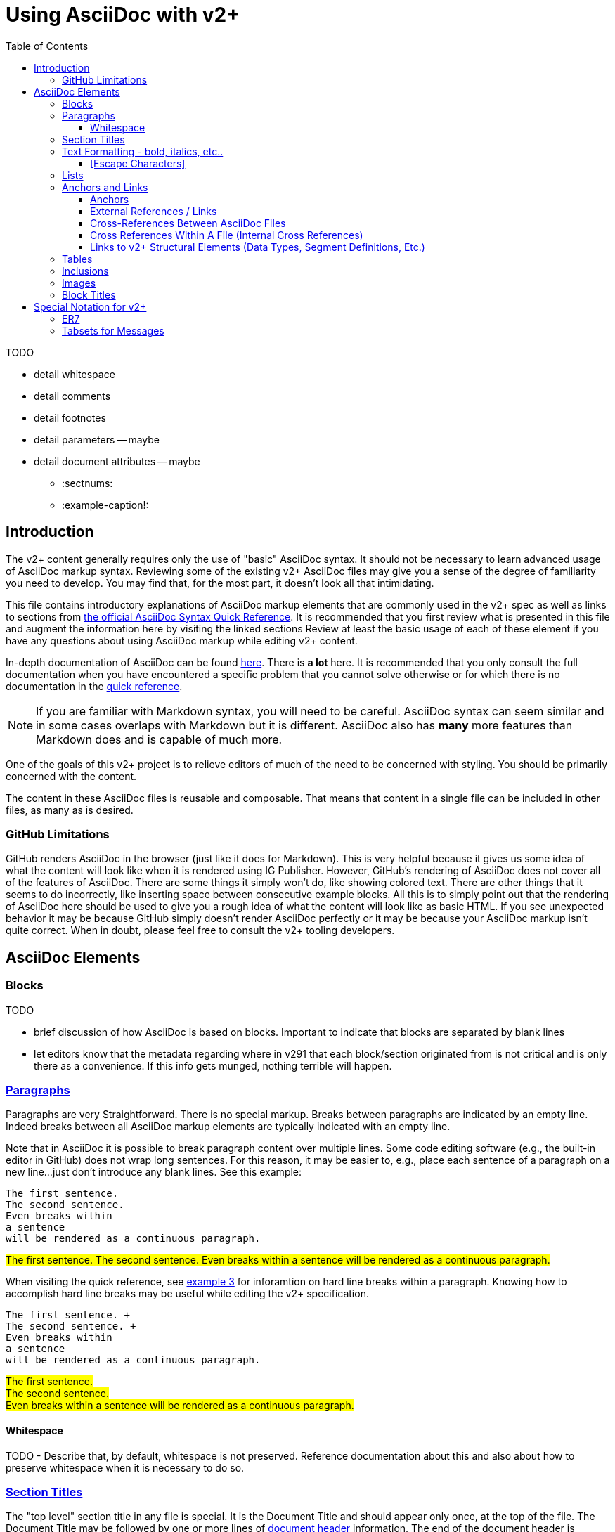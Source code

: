 = Using AsciiDoc with v2+
:toc:
:toclevels: 4
:navtitle: AsciiDoc with v2+
:description: An explanation on the basic use of AsciiDoc for v2+

.TODO 
* detail whitespace
* detail comments
* detail footnotes
* detail parameters -- maybe
* detail document attributes -- maybe
** :sectnums:
** :example-caption!:

== Introduction

The v2+ content generally requires only the use of "basic" AsciiDoc syntax.  It should not be necessary to learn advanced usage of AsciiDoc markup syntax. Reviewing some of the existing v2+ AsciiDoc files may give you a sense of the degree of familiarity you need to develop. You may find that, for the most part, it doesn't look all that intimidating.

This file contains introductory explanations of AsciiDoc markup elements that are commonly used in the v2+ spec as well as links to sections from https://docs.asciidoctor.org/asciidoc/latest/syntax-quick-reference/[the official AsciiDoc Syntax Quick Reference].  It is recommended that you first review what is presented in this file and augment the information here by visiting the linked sections Review at least the basic usage of each of these element if you have any questions about using AsciiDoc markup while editing v2+ content.

In-depth documentation of AsciiDoc can be found https://docs.asciidoctor.org/asciidoc/latest/[here].  There is *a lot* here.  It is recommended that you only consult the full documentation when you have encountered a specific problem that you cannot solve otherwise or for which there is no documentation in the https://docs.asciidoctor.org/asciidoc/latest/syntax-quick-reference/[quick reference].

[NOTE#markdown-warning]
If you are familiar with Markdown syntax, you will need to be careful.  AsciiDoc syntax can seem similar and in some cases overlaps with Markdown but it is different.  AsciiDoc also has *many* more features than Markdown does and is capable of much more.

One of the goals of this v2+ project is to relieve editors of much of the need to be concerned with styling.  You should be primarily concerned with the content.

The content in these AsciiDoc files is reusable and composable.  That means that content in a single file can be included in other files, as many as is desired.

=== GitHub Limitations

GitHub renders AsciiDoc in the browser (just like it does for Markdown).  This is very helpful because it gives us some idea of what the content will look like when it is rendered using IG Publisher.  However, GitHub's rendering of AsciiDoc does not cover all of the features of AsciiDoc.  There are some things it simply won't do, like showing colored text.  There are other things that it seems to do incorrectly, like inserting space between consecutive example blocks.  All this is to simply point out that the rendering of AsciiDoc here should be used to give you a rough idea of what the content will look like as basic HTML.  If you see unexpected behavior it may be because GitHub simply doesn't render AsciiDoc perfectly or it may be because your AsciiDoc markup isn't quite correct.  When in doubt, please feel free to consult the v2+ tooling developers.

== AsciiDoc Elements

=== Blocks

.TODO
* brief discussion of how AsciiDoc is based on blocks.  Important to indicate that blocks are separated by blank lines
* let editors know that the metadata regarding where in v291 that each block/section originated from is not critical and is only there as a convenience.  If this info gets munged, nothing terrible will happen.

=== https://docs.asciidoctor.org/asciidoc/latest/syntax-quick-reference/#paragraphs[Paragraphs]
Paragraphs are very Straightforward.  There is no special markup.  Breaks between paragraphs are indicated by an empty line.  
Indeed breaks between all AsciiDoc markup elements are typically indicated with an empty line.  

****
Note that in AsciiDoc it is possible to break paragraph content over multiple lines.  Some code editing software (e.g., the built-in editor in GitHub) does not wrap long
sentences.  For this reason, it may be easier to, e.g., place each sentence of a paragraph on a new line...just don't introduce any blank lines.  See this example:
****

....
The first sentence.
The second sentence.
Even breaks within
a sentence
will be rendered as a continuous paragraph.
....


#The first sentence.
The second sentence.
Even breaks within
a sentence
will be rendered as a continuous paragraph.#

When visiting the quick reference, see https://docs.asciidoctor.org/asciidoc/latest/syntax-quick-reference/#ex-hardbreaks[example 3] for inforamtion on hard line breaks within a paragraph.  
Knowing how to accomplish hard line breaks may be useful while editing the v2+ specification.

....
The first sentence. + 
The second sentence. + 
Even breaks within
a sentence
will be rendered as a continuous paragraph.
....

#The first sentence. + 
The second sentence. + 
Even breaks within
a sentence
will be rendered as a continuous paragraph.#

==== Whitespace

TODO - Describe that, by default, whitespace is not preserved.  Reference documentation about this and also about how to preserve whitespace when it is necessary to do so.

=== https://docs.asciidoctor.org/asciidoc/latest/syntax-quick-reference/#section-titles[Section Titles]
The "top level" section title in any file is special.  It is the Document Title and should appear only once, at the top of the file. 
The Document Title may be followed by one or more lines of https://docs.asciidoctor.org/asciidoc/latest/syntax-quick-reference/#document-header[document header] information. 
The end of the document header is signaled by an empty line.
This information is not rendered during the publication process.  In these v2+ files, this header information may include metadata that is of value to the editor.
In the following example we see information about the orignal location of the content in this file which may help editors that are familiar with the historical location of the content.
 
....
= Message - I01 Request for Insurance
:v291_section: "11.3.1"
:v2_section_name: "RQI/RPI - Request for Insurance Information (Event I01)"
:generated: "Thu, 01 Aug 2024 15:25:17 -0600"
....

You may also encounter similar types of metadata captured below other section headers in the v2+ AsciiDoc files.  This information is always immediately below the section header and is enclosed in square brackets.
Below is an example showing several message headers on a page with attendent metadata.  The content within each section has been truncated in this example.

....
= Referral

== Introduction
[v291_section="11.2"]

The Patient Referral section defines the message set used in patient referral communications between ...

== General Use Cases / Background

=== Patient Referral and Responses
[v291_section="11.2.1"]

When a patient is referred by one healthcare entity (e.g., a primary care provider) to another ...

==== Patient referral
[v291_section="11.2.1.1"]

There are clear distinctions between a referral and an order. An order is ...
....
Note that the increasing number of equals signs indicates section nesting.  In this case, this nesting corresponds to the nesting of content sections found in the chapter of v2.9.1


=== https://docs.asciidoctor.org/asciidoc/latest/syntax-quick-reference/#text-formatting[Text Formatting] - bold, italics, etc..

==== [Escape Characters]
This is just a test of \*escaping* characters.  Does it always work the \^same\^ ^way? 

=== https://docs.asciidoctor.org/asciidoc/latest/syntax-quick-reference/#lists[Lists]

=== https://docs.asciidoctor.org/asciidoc/latest/syntax-quick-reference/#ids-roles-and-options[Anchors] and https://docs.asciidoctor.org/asciidoc/latest/syntax-quick-reference/#links[Links]



==== Anchors

The term "anchor" and the term "ID" are often used interchangeably within the context of HTML.  The same holds true in AsciiDocfootnote:[Read more about the `id attribute https://docs.asciidoctor.org/asciidoc/latest/attributes/id/[here]].  There are several ways that anchors are created in AsciiDoc.  Some of them are created automatically.  The user may also create anchors.  Some of these methods are detailed here.

A simple way to create an anchor is by declaring an id for a block in a file.

.An explicitly defined ID for a Paragraph
....
[#my-id]
This is a paragraph about HL7...
....

.An explicitly defined ID for a Section
....
[#some-section]
=== Some Section in v2+

A paragraph in the section
....

.An explicitly defined ID for a NOTE block
....
[NOTE#markdown-warning]
A warning about Markdown...
....

==== External References / Links

The easiest way to make a link to an external (i.e., a link outside of the v2+ specification) url is to simply add the url followed immediately by the text you want to display surrounded by square brackets.

.Syntax for external hyperlink
....
http://hl7.org[HL7]
....

This will render as http://hl7.org[HL7].

[#xrefs]
==== Cross-References Between AsciiDoc Files

Links between files between v2+ AsciiDoc files are https://docs.asciidoctor.org/asciidoc/latest/macros/inter-document-xref/[cross-references].  The recommended way to indicate a cross-reference is using the `xref:` macro as described in the linked guidance.  An example of a link to another document is shown here.

....
xref:v2plus-navigation.adoc#link-to-domains-page[Link to an anchor on the v2+ navigation page]
....

The `xref` in the above example would render like this: xref:v2plus-navigation.adoc#link-to-domains-page[Link to an anchor on the v2+ navigation page].  If you follow that link and then click on the `Code` button on that page, you will see more examples of the use of `xref`.  On that page you will see that the `xref` links follow the relative path of files within the directory structure.

IMPORTANT: Because this AsciiDoc content will be processed and inserted into other files within the IG, it is likely that further processing will be necessary in order for cross-references to work properly.  For this reason, you may choose indicate cross-references using `v2ref:` instead of `xref:`.  Any cross-reference indicated using `v2ref:` is not going to work in the GitHub rendering but it will work in the final IG rendering.

==== Cross References Within A File (Internal Cross References)

There are several ways to link to an achor within the same file.

A reliable way to do this is to simply use an `xref` as described xref:using_asciidoc.adoc#xrefs[here].  If desired, you can elide the filename and simply specify the anchor in the `xref`.

....
xref:#markdown-warning[Note about Markdown]
....

One way to links to a section within the same file is by simply enclosing the section title in double angle brackets.

....
<<ER7>>
....

This would render like this: <<ER7>> and link to the section below that describes the custom ER7 block.

See the https://docs.asciidoctor.org/asciidoc/latest/macros/xref/#internal-cross-references[Asciidoctor Docs] for further details.

==== Links to v2+ Structural Elements (Data Types, Segment Definitions, Etc.)

Where a link to, e.g., a Data Type definition or Segment Definition is desired, using the `v2ref:` macro syntax is recommended.  The macro should be followed by the normal coded reference to the element.  Examples below:

.A link to the CWE data type
 v2ref:CWE

.A link to the AD-3 data type component
 v2ref:AD-3

.A link to the MSH segment definition
 v2ref:MSH

.A link to the PID-5 field
 v2ref:PID-5

.A link to the ADT^A01 message definition
 v2ref:ADT^A01

.A link to the ADT_A01 message structure definition
 v2ref:ADT_A01

NOTE: Do not make an effort to insert `v2ref:` links at every place where you find an existing reference to a v2 data structure.  It is intended that these links will be identified and automatically created by the v2+ IG tooling.

=== https://docs.asciidoctor.org/asciidoc/latest/syntax-quick-reference/#tables[Tables]

=== https://docs.asciidoctor.org/asciidoc/latest/syntax-quick-reference/#includes[Inclusions]

=== https://docs.asciidoctor.org/asciidoc/latest/syntax-quick-reference/#images[Images]

=== https://docs.asciidoctor.org/asciidoc/latest/syntax-quick-reference/#more-delimited-blocks[Block Titles]
Any block type (Paragraph, Example, er7, etc.) can have a title. Thus far, this feature of AsciiDoc is not used all that often in the v2+ specification. 
Where it has been used has typically been when the text includes a series of examples.

....
.Optional title 1
[example]
This is an example of an example block.

.Optional title 2
[example]
This is another example of an example block.
....

.Optional title 1
[example]
This is an example of an example block.


.Optional title 2
[example]
This is another example of an example block.

== Special Notation for v2+

AsciiDoc allows the creation of custom block types.  A few of these have been created for use with v2+

=== ER7

Blocks of ER7 notation should be placed in an `[er7]` block. Note that the GitHub rendering of ER7


[IMPORTANT]
Question for V2MGMT: Should all lines of ER7 (i.e., segments) be shown with the <cr> character at the end?  This is inconsistent in the chapters.

....
.Reporting that all tests are available (in INU^U05):
[er7]
INV|NONE^^HL70451|OK^^HL70383|||||||||||||||||||TA^^HL70942
....

[NOTE]
In the special [er7] block, it is not necessary to use hard line breaks. 
The formatting of ER7 is handled automatically when processed into the final publication. 
Note though that this processing does not occur in the GitHub rendering so any ER7 shown in the GitHub Preview will definitely not look right. 
The reason for this is primarily due to the fact that AsciiDoc formats any text enclosed by caret (`^`) symbols as superscript.

GitHub Preview will render the above example something like this: `INV|NONE^^HL70451|OK^^HL70383|||||||||||||||||||TA^^HL70942`

.Multi-line ER7 Example
....
[er7]
MSH|^~\&|HL7REG|UH|HL7LAB|CH|199902280700||PMU^B01^PMU_B01|MSGID002|P|2.8|<cr>
EVN|B01|199902280700|<cr>
STF||U2246^^^PLW~111223333^^^USSSA^SS|HIPPOCRATES^HAROLD^H^JR^DR^M.D.|P|M|19511004|A|^ICU|^MED|(555)555-1003X345CO~(555)555-3334CH(555)555-1345X789CB|1003 HEALTHCARE DRIVE^SUITE 200^ANNARBOR^MI^98199^U.S.A.^H~3029 HEALTHCARE DRIVE^^ANN ARBOR, MI^98198^U.S.A.^O |19890125^DOCTORSAREUS MEDICAL SCHOOL&L01||PMF88123453334|74160.2326@COMPUSERV.COM|B
GSP|1|S||76691-5^Gender identity^LN |446151000124109^Identifies as male gender^SCT|20210101
GSP|2|S||90778-2^Personal pronouns – Reported^LN |LA29518-0^he/him/his/his/himself^LN|20210101
....

=== Tabsets for Messages

In the content associated with messages you will frequently see a `[tabset]` block, usually at the end of the content.  This will often have only the identifier of an event in the block.  An example is shown here.

....
[tabset]
A01
....

The function of this block is to signal the pre-processing code that a set of tabs appropriate for the message associated with the event indicated.  These tabs may include the message structure, acknowledgement choreography information, message structure for associated ack or response messages, and any other information that might be appropriate to include and that can be programmatically generated during pre-processing.

